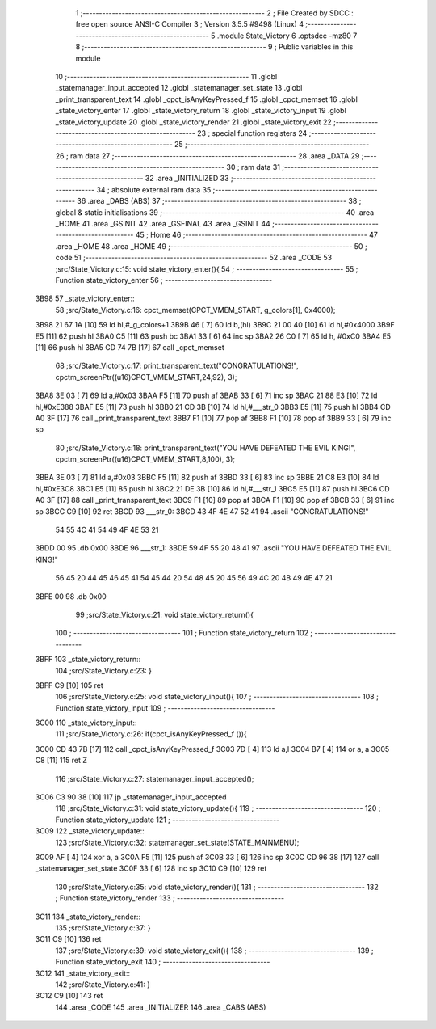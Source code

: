                               1 ;--------------------------------------------------------
                              2 ; File Created by SDCC : free open source ANSI-C Compiler
                              3 ; Version 3.5.5 #9498 (Linux)
                              4 ;--------------------------------------------------------
                              5 	.module State_Victory
                              6 	.optsdcc -mz80
                              7 	
                              8 ;--------------------------------------------------------
                              9 ; Public variables in this module
                             10 ;--------------------------------------------------------
                             11 	.globl _statemanager_input_accepted
                             12 	.globl _statemanager_set_state
                             13 	.globl _print_transparent_text
                             14 	.globl _cpct_isAnyKeyPressed_f
                             15 	.globl _cpct_memset
                             16 	.globl _state_victory_enter
                             17 	.globl _state_victory_return
                             18 	.globl _state_victory_input
                             19 	.globl _state_victory_update
                             20 	.globl _state_victory_render
                             21 	.globl _state_victory_exit
                             22 ;--------------------------------------------------------
                             23 ; special function registers
                             24 ;--------------------------------------------------------
                             25 ;--------------------------------------------------------
                             26 ; ram data
                             27 ;--------------------------------------------------------
                             28 	.area _DATA
                             29 ;--------------------------------------------------------
                             30 ; ram data
                             31 ;--------------------------------------------------------
                             32 	.area _INITIALIZED
                             33 ;--------------------------------------------------------
                             34 ; absolute external ram data
                             35 ;--------------------------------------------------------
                             36 	.area _DABS (ABS)
                             37 ;--------------------------------------------------------
                             38 ; global & static initialisations
                             39 ;--------------------------------------------------------
                             40 	.area _HOME
                             41 	.area _GSINIT
                             42 	.area _GSFINAL
                             43 	.area _GSINIT
                             44 ;--------------------------------------------------------
                             45 ; Home
                             46 ;--------------------------------------------------------
                             47 	.area _HOME
                             48 	.area _HOME
                             49 ;--------------------------------------------------------
                             50 ; code
                             51 ;--------------------------------------------------------
                             52 	.area _CODE
                             53 ;src/State_Victory.c:15: void state_victory_enter(){
                             54 ;	---------------------------------
                             55 ; Function state_victory_enter
                             56 ; ---------------------------------
   3B98                      57 _state_victory_enter::
                             58 ;src/State_Victory.c:16: cpct_memset(CPCT_VMEM_START, g_colors[1], 0x4000);
   3B98 21 67 1A      [10]   59 	ld	hl,#_g_colors+1
   3B9B 46            [ 7]   60 	ld	b,(hl)
   3B9C 21 00 40      [10]   61 	ld	hl,#0x4000
   3B9F E5            [11]   62 	push	hl
   3BA0 C5            [11]   63 	push	bc
   3BA1 33            [ 6]   64 	inc	sp
   3BA2 26 C0         [ 7]   65 	ld	h, #0xC0
   3BA4 E5            [11]   66 	push	hl
   3BA5 CD 74 7B      [17]   67 	call	_cpct_memset
                             68 ;src/State_Victory.c:17: print_transparent_text("CONGRATULATIONS!", cpctm_screenPtr((u16)CPCT_VMEM_START,24,92), 3);
   3BA8 3E 03         [ 7]   69 	ld	a,#0x03
   3BAA F5            [11]   70 	push	af
   3BAB 33            [ 6]   71 	inc	sp
   3BAC 21 88 E3      [10]   72 	ld	hl,#0xE388
   3BAF E5            [11]   73 	push	hl
   3BB0 21 CD 3B      [10]   74 	ld	hl,#___str_0
   3BB3 E5            [11]   75 	push	hl
   3BB4 CD A0 3F      [17]   76 	call	_print_transparent_text
   3BB7 F1            [10]   77 	pop	af
   3BB8 F1            [10]   78 	pop	af
   3BB9 33            [ 6]   79 	inc	sp
                             80 ;src/State_Victory.c:18: print_transparent_text("YOU HAVE DEFEATED THE EVIL KING!", cpctm_screenPtr((u16)CPCT_VMEM_START,8,100), 3);
   3BBA 3E 03         [ 7]   81 	ld	a,#0x03
   3BBC F5            [11]   82 	push	af
   3BBD 33            [ 6]   83 	inc	sp
   3BBE 21 C8 E3      [10]   84 	ld	hl,#0xE3C8
   3BC1 E5            [11]   85 	push	hl
   3BC2 21 DE 3B      [10]   86 	ld	hl,#___str_1
   3BC5 E5            [11]   87 	push	hl
   3BC6 CD A0 3F      [17]   88 	call	_print_transparent_text
   3BC9 F1            [10]   89 	pop	af
   3BCA F1            [10]   90 	pop	af
   3BCB 33            [ 6]   91 	inc	sp
   3BCC C9            [10]   92 	ret
   3BCD                      93 ___str_0:
   3BCD 43 4F 4E 47 52 41    94 	.ascii "CONGRATULATIONS!"
        54 55 4C 41 54 49
        4F 4E 53 21
   3BDD 00                   95 	.db 0x00
   3BDE                      96 ___str_1:
   3BDE 59 4F 55 20 48 41    97 	.ascii "YOU HAVE DEFEATED THE EVIL KING!"
        56 45 20 44 45 46
        45 41 54 45 44 20
        54 48 45 20 45 56
        49 4C 20 4B 49 4E
        47 21
   3BFE 00                   98 	.db 0x00
                             99 ;src/State_Victory.c:21: void state_victory_return(){
                            100 ;	---------------------------------
                            101 ; Function state_victory_return
                            102 ; ---------------------------------
   3BFF                     103 _state_victory_return::
                            104 ;src/State_Victory.c:23: }
   3BFF C9            [10]  105 	ret
                            106 ;src/State_Victory.c:25: void state_victory_input(){
                            107 ;	---------------------------------
                            108 ; Function state_victory_input
                            109 ; ---------------------------------
   3C00                     110 _state_victory_input::
                            111 ;src/State_Victory.c:26: if(cpct_isAnyKeyPressed_f ()){
   3C00 CD 43 7B      [17]  112 	call	_cpct_isAnyKeyPressed_f
   3C03 7D            [ 4]  113 	ld	a,l
   3C04 B7            [ 4]  114 	or	a, a
   3C05 C8            [11]  115 	ret	Z
                            116 ;src/State_Victory.c:27: statemanager_input_accepted();
   3C06 C3 90 38      [10]  117 	jp  _statemanager_input_accepted
                            118 ;src/State_Victory.c:31: void state_victory_update(){
                            119 ;	---------------------------------
                            120 ; Function state_victory_update
                            121 ; ---------------------------------
   3C09                     122 _state_victory_update::
                            123 ;src/State_Victory.c:32: statemanager_set_state(STATE_MAINMENU);
   3C09 AF            [ 4]  124 	xor	a, a
   3C0A F5            [11]  125 	push	af
   3C0B 33            [ 6]  126 	inc	sp
   3C0C CD 96 38      [17]  127 	call	_statemanager_set_state
   3C0F 33            [ 6]  128 	inc	sp
   3C10 C9            [10]  129 	ret
                            130 ;src/State_Victory.c:35: void state_victory_render(){
                            131 ;	---------------------------------
                            132 ; Function state_victory_render
                            133 ; ---------------------------------
   3C11                     134 _state_victory_render::
                            135 ;src/State_Victory.c:37: }
   3C11 C9            [10]  136 	ret
                            137 ;src/State_Victory.c:39: void state_victory_exit(){
                            138 ;	---------------------------------
                            139 ; Function state_victory_exit
                            140 ; ---------------------------------
   3C12                     141 _state_victory_exit::
                            142 ;src/State_Victory.c:41: }
   3C12 C9            [10]  143 	ret
                            144 	.area _CODE
                            145 	.area _INITIALIZER
                            146 	.area _CABS (ABS)
